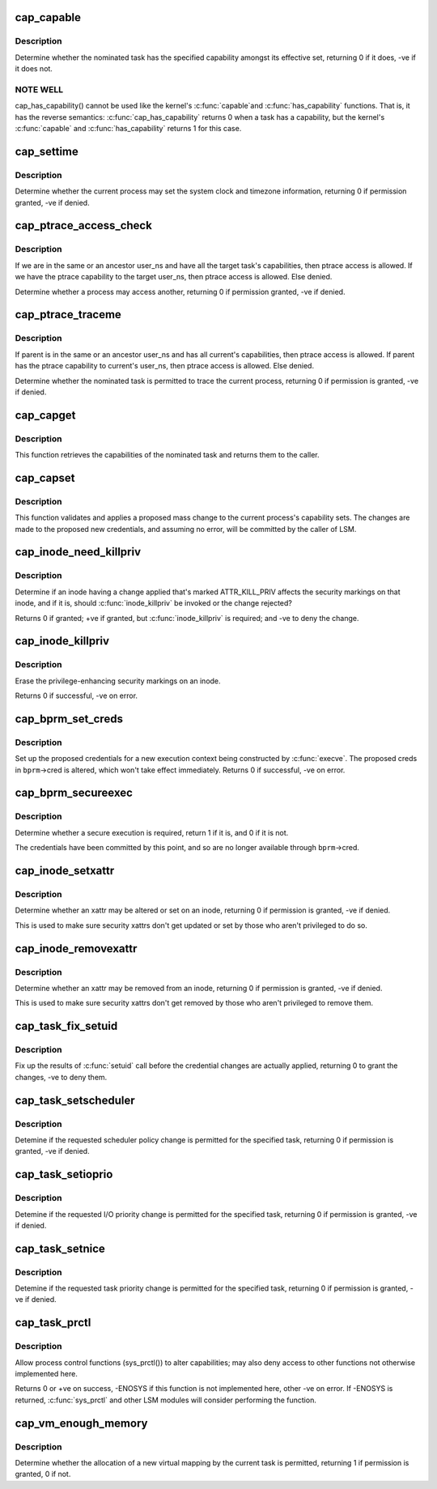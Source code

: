 .. -*- coding: utf-8; mode: rst -*-
.. src-file: security/commoncap.c

.. _`cap_capable`:

cap_capable
===========

.. c:function:: int cap_capable(const struct cred *cred, struct user_namespace *targ_ns, int cap, int audit)

    Determine whether a task has a particular effective capability

    :param const struct cred \*cred:
        The credentials to use

    :param struct user_namespace \*targ_ns:
        *undescribed*

    :param int cap:
        The capability to check for

    :param int audit:
        Whether to write an audit message or not

.. _`cap_capable.description`:

Description
-----------

Determine whether the nominated task has the specified capability amongst
its effective set, returning 0 if it does, -ve if it does not.

.. _`cap_capable.note-well`:

NOTE WELL
---------

cap_has_capability() cannot be used like the kernel's \ :c:func:`capable`\ 
and \ :c:func:`has_capability`\  functions.  That is, it has the reverse semantics:
\ :c:func:`cap_has_capability`\  returns 0 when a task has a capability, but the
kernel's \ :c:func:`capable`\  and \ :c:func:`has_capability`\  returns 1 for this case.

.. _`cap_settime`:

cap_settime
===========

.. c:function:: int cap_settime(const struct timespec64 *ts, const struct timezone *tz)

    Determine whether the current process may set the system clock

    :param const struct timespec64 \*ts:
        The time to set

    :param const struct timezone \*tz:
        The timezone to set

.. _`cap_settime.description`:

Description
-----------

Determine whether the current process may set the system clock and timezone
information, returning 0 if permission granted, -ve if denied.

.. _`cap_ptrace_access_check`:

cap_ptrace_access_check
=======================

.. c:function:: int cap_ptrace_access_check(struct task_struct *child, unsigned int mode)

    Determine whether the current process may access another

    :param struct task_struct \*child:
        The process to be accessed

    :param unsigned int mode:
        The mode of attachment.

.. _`cap_ptrace_access_check.description`:

Description
-----------

If we are in the same or an ancestor user_ns and have all the target
task's capabilities, then ptrace access is allowed.
If we have the ptrace capability to the target user_ns, then ptrace
access is allowed.
Else denied.

Determine whether a process may access another, returning 0 if permission
granted, -ve if denied.

.. _`cap_ptrace_traceme`:

cap_ptrace_traceme
==================

.. c:function:: int cap_ptrace_traceme(struct task_struct *parent)

    Determine whether another process may trace the current

    :param struct task_struct \*parent:
        The task proposed to be the tracer

.. _`cap_ptrace_traceme.description`:

Description
-----------

If parent is in the same or an ancestor user_ns and has all current's
capabilities, then ptrace access is allowed.
If parent has the ptrace capability to current's user_ns, then ptrace
access is allowed.
Else denied.

Determine whether the nominated task is permitted to trace the current
process, returning 0 if permission is granted, -ve if denied.

.. _`cap_capget`:

cap_capget
==========

.. c:function:: int cap_capget(struct task_struct *target, kernel_cap_t *effective, kernel_cap_t *inheritable, kernel_cap_t *permitted)

    Retrieve a task's capability sets

    :param struct task_struct \*target:
        The task from which to retrieve the capability sets

    :param kernel_cap_t \*effective:
        The place to record the effective set

    :param kernel_cap_t \*inheritable:
        The place to record the inheritable set

    :param kernel_cap_t \*permitted:
        The place to record the permitted set

.. _`cap_capget.description`:

Description
-----------

This function retrieves the capabilities of the nominated task and returns
them to the caller.

.. _`cap_capset`:

cap_capset
==========

.. c:function:: int cap_capset(struct cred *new, const struct cred *old, const kernel_cap_t *effective, const kernel_cap_t *inheritable, const kernel_cap_t *permitted)

    Validate and apply proposed changes to current's capabilities

    :param struct cred \*new:
        The proposed new credentials; alterations should be made here

    :param const struct cred \*old:
        The current task's current credentials

    :param const kernel_cap_t \*effective:
        A pointer to the proposed new effective capabilities set

    :param const kernel_cap_t \*inheritable:
        A pointer to the proposed new inheritable capabilities set

    :param const kernel_cap_t \*permitted:
        A pointer to the proposed new permitted capabilities set

.. _`cap_capset.description`:

Description
-----------

This function validates and applies a proposed mass change to the current
process's capability sets.  The changes are made to the proposed new
credentials, and assuming no error, will be committed by the caller of LSM.

.. _`cap_inode_need_killpriv`:

cap_inode_need_killpriv
=======================

.. c:function:: int cap_inode_need_killpriv(struct dentry *dentry)

    Determine if inode change affects privileges

    :param struct dentry \*dentry:
        The inode/dentry in being changed with change marked ATTR_KILL_PRIV

.. _`cap_inode_need_killpriv.description`:

Description
-----------

Determine if an inode having a change applied that's marked ATTR_KILL_PRIV
affects the security markings on that inode, and if it is, should
\ :c:func:`inode_killpriv`\  be invoked or the change rejected?

Returns 0 if granted; +ve if granted, but \ :c:func:`inode_killpriv`\  is required; and
-ve to deny the change.

.. _`cap_inode_killpriv`:

cap_inode_killpriv
==================

.. c:function:: int cap_inode_killpriv(struct dentry *dentry)

    Erase the security markings on an inode

    :param struct dentry \*dentry:
        The inode/dentry to alter

.. _`cap_inode_killpriv.description`:

Description
-----------

Erase the privilege-enhancing security markings on an inode.

Returns 0 if successful, -ve on error.

.. _`cap_bprm_set_creds`:

cap_bprm_set_creds
==================

.. c:function:: int cap_bprm_set_creds(struct linux_binprm *bprm)

    Set up the proposed credentials for \ :c:func:`execve`\ .

    :param struct linux_binprm \*bprm:
        The execution parameters, including the proposed creds

.. _`cap_bprm_set_creds.description`:

Description
-----------

Set up the proposed credentials for a new execution context being
constructed by \ :c:func:`execve`\ .  The proposed creds in \ ``bprm``\ ->cred is altered,
which won't take effect immediately.  Returns 0 if successful, -ve on error.

.. _`cap_bprm_secureexec`:

cap_bprm_secureexec
===================

.. c:function:: int cap_bprm_secureexec(struct linux_binprm *bprm)

    Determine whether a secure execution is required

    :param struct linux_binprm \*bprm:
        The execution parameters

.. _`cap_bprm_secureexec.description`:

Description
-----------

Determine whether a secure execution is required, return 1 if it is, and 0
if it is not.

The credentials have been committed by this point, and so are no longer
available through \ ``bprm``\ ->cred.

.. _`cap_inode_setxattr`:

cap_inode_setxattr
==================

.. c:function:: int cap_inode_setxattr(struct dentry *dentry, const char *name, const void *value, size_t size, int flags)

    Determine whether an xattr may be altered

    :param struct dentry \*dentry:
        The inode/dentry being altered

    :param const char \*name:
        The name of the xattr to be changed

    :param const void \*value:
        The value that the xattr will be changed to

    :param size_t size:
        The size of value

    :param int flags:
        The replacement flag

.. _`cap_inode_setxattr.description`:

Description
-----------

Determine whether an xattr may be altered or set on an inode, returning 0 if
permission is granted, -ve if denied.

This is used to make sure security xattrs don't get updated or set by those
who aren't privileged to do so.

.. _`cap_inode_removexattr`:

cap_inode_removexattr
=====================

.. c:function:: int cap_inode_removexattr(struct dentry *dentry, const char *name)

    Determine whether an xattr may be removed

    :param struct dentry \*dentry:
        The inode/dentry being altered

    :param const char \*name:
        The name of the xattr to be changed

.. _`cap_inode_removexattr.description`:

Description
-----------

Determine whether an xattr may be removed from an inode, returning 0 if
permission is granted, -ve if denied.

This is used to make sure security xattrs don't get removed by those who
aren't privileged to remove them.

.. _`cap_task_fix_setuid`:

cap_task_fix_setuid
===================

.. c:function:: int cap_task_fix_setuid(struct cred *new, const struct cred *old, int flags)

    Fix up the results of \ :c:func:`setuid`\  call

    :param struct cred \*new:
        The proposed credentials

    :param const struct cred \*old:
        The current task's current credentials

    :param int flags:
        Indications of what has changed

.. _`cap_task_fix_setuid.description`:

Description
-----------

Fix up the results of \ :c:func:`setuid`\  call before the credential changes are
actually applied, returning 0 to grant the changes, -ve to deny them.

.. _`cap_task_setscheduler`:

cap_task_setscheduler
=====================

.. c:function:: int cap_task_setscheduler(struct task_struct *p)

    Detemine if scheduler policy change is permitted

    :param struct task_struct \*p:
        The task to affect

.. _`cap_task_setscheduler.description`:

Description
-----------

Detemine if the requested scheduler policy change is permitted for the
specified task, returning 0 if permission is granted, -ve if denied.

.. _`cap_task_setioprio`:

cap_task_setioprio
==================

.. c:function:: int cap_task_setioprio(struct task_struct *p, int ioprio)

    Detemine if I/O priority change is permitted

    :param struct task_struct \*p:
        The task to affect

    :param int ioprio:
        The I/O priority to set

.. _`cap_task_setioprio.description`:

Description
-----------

Detemine if the requested I/O priority change is permitted for the specified
task, returning 0 if permission is granted, -ve if denied.

.. _`cap_task_setnice`:

cap_task_setnice
================

.. c:function:: int cap_task_setnice(struct task_struct *p, int nice)

    Detemine if task priority change is permitted

    :param struct task_struct \*p:
        The task to affect

    :param int nice:
        The nice value to set

.. _`cap_task_setnice.description`:

Description
-----------

Detemine if the requested task priority change is permitted for the
specified task, returning 0 if permission is granted, -ve if denied.

.. _`cap_task_prctl`:

cap_task_prctl
==============

.. c:function:: int cap_task_prctl(int option, unsigned long arg2, unsigned long arg3, unsigned long arg4, unsigned long arg5)

    Implement process control functions for this security module

    :param int option:
        The process control function requested

    :param unsigned long arg2:
        The argument data for this function

    :param unsigned long arg3:
        *undescribed*

    :param unsigned long arg4:
        *undescribed*

    :param unsigned long arg5:
        *undescribed*

.. _`cap_task_prctl.description`:

Description
-----------

Allow process control functions (sys_prctl()) to alter capabilities; may
also deny access to other functions not otherwise implemented here.

Returns 0 or +ve on success, -ENOSYS if this function is not implemented
here, other -ve on error.  If -ENOSYS is returned, \ :c:func:`sys_prctl`\  and other LSM
modules will consider performing the function.

.. _`cap_vm_enough_memory`:

cap_vm_enough_memory
====================

.. c:function:: int cap_vm_enough_memory(struct mm_struct *mm, long pages)

    Determine whether a new virtual mapping is permitted

    :param struct mm_struct \*mm:
        The VM space in which the new mapping is to be made

    :param long pages:
        The size of the mapping

.. _`cap_vm_enough_memory.description`:

Description
-----------

Determine whether the allocation of a new virtual mapping by the current
task is permitted, returning 1 if permission is granted, 0 if not.

.. This file was automatic generated / don't edit.

